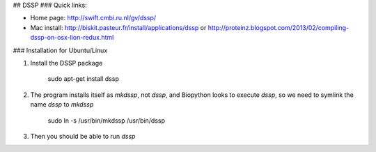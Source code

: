 ## DSSP
### Quick links:

- Home page: http://swift.cmbi.ru.nl/gv/dssp/
- Mac install: http://biskit.pasteur.fr/install/applications/dssp or http://proteinz.blogspot.com/2013/02/compiling-dssp-on-osx-lion-redux.html

### Installation for Ubuntu/Linux

1. Install the DSSP package

        sudo apt-get install dssp

2. The program installs itself as `mkdssp`, not `dssp`, and Biopython looks to execute `dssp`, so we need to symlink the name `dssp` to `mkdssp`
        
        sudo ln -s /usr/bin/mkdssp /usr/bin/dssp

3. Then you should be able to run `dssp`